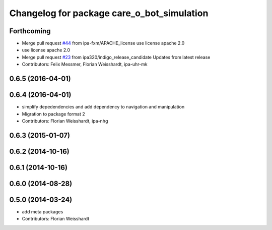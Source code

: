 ^^^^^^^^^^^^^^^^^^^^^^^^^^^^^^^^^^^^^^^^^^^
Changelog for package care_o_bot_simulation
^^^^^^^^^^^^^^^^^^^^^^^^^^^^^^^^^^^^^^^^^^^

Forthcoming
-----------
* Merge pull request `#44 <https://github.com/ipa320/care-o-bot/issues/44>`_ from ipa-fxm/APACHE_license
  use license apache 2.0
* use license apache 2.0
* Merge pull request `#23 <https://github.com/ipa320/care-o-bot/issues/23>`_ from ipa320/indigo_release_candidate
  Updates from latest release
* Contributors: Felix Messmer, Florian Weisshardt, ipa-uhr-mk

0.6.5 (2016-04-01)
------------------

0.6.4 (2016-04-01)
------------------
* simplify depedendencies and add dependency to navigation and manipulation
* Migration to package format 2
* Contributors: Florian Weisshardt, ipa-nhg

0.6.3 (2015-01-07)
------------------

0.6.2 (2014-10-16)
------------------

0.6.1 (2014-10-16)
------------------

0.6.0 (2014-08-28)
------------------

0.5.0 (2014-03-24)
------------------
* add meta packages
* Contributors: Florian Weisshardt
